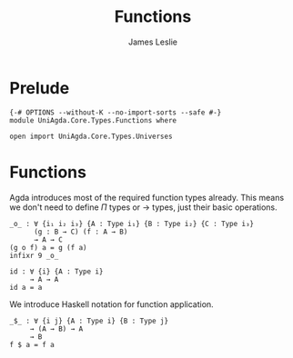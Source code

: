 #+title: Functions
#+author: James Leslie
#+STARTUP: noindent hideblocks latexpreview
* Prelude
#+begin_src agda2
{-# OPTIONS --without-K --no-import-sorts --safe #-}
module UniAgda.Core.Types.Functions where

open import UniAgda.Core.Types.Universes
#+end_src
* Functions
Agda introduces most of the required function types already. This means we don't need to define \(\Pi\) types or \(\to\) types, just their basic operations.
#+name:Exercise1.i1
#+begin_src agda2
_o_ : ∀ {i₁ i₂ i₃} {A : Type i₁} {B : Type i₂} {C : Type i₃}
      (g : B → C) (f : A → B)
      → A → C
(g o f) a = g (f a)
infixr 9 _o_
#+end_src
#+begin_src agda2
id : ∀ {i} {A : Type i}
     → A → A
id a = a
#+end_src

We introduce Haskell notation for function application.
#+begin_src agda2
_$_ : ∀ {i j} {A : Type i} {B : Type j}
     → (A → B) → A
     → B
f $ a = f a
#+end_src
